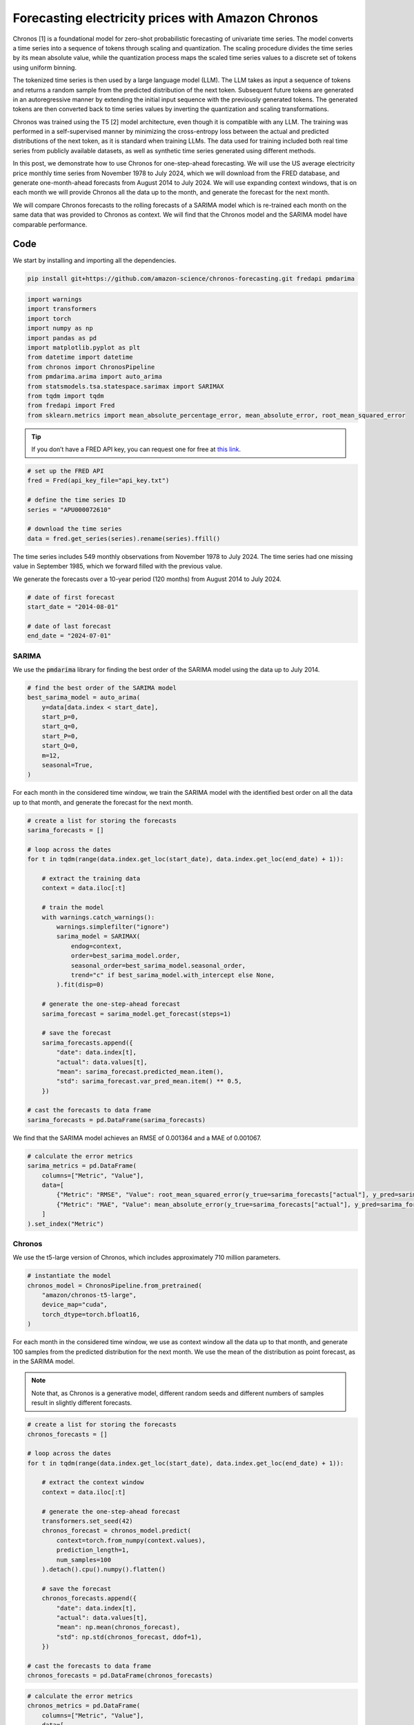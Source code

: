 .. meta::
   :thumbnail: https://fg-research.com/_static/thumbnail.png
   :description: Forecasting electricity prices with Amazon Chronos
   :keywords: Large Language Models, Transformers, Time Series, Forecasting, Energy

######################################################################################
Forecasting electricity prices with Amazon Chronos
######################################################################################

Chronos [1] is a foundational model for zero-shot probabilistic forecasting of univariate time series.
The model converts a time series into a sequence of tokens through scaling and quantization.
The scaling procedure divides the time series by its mean absolute value, while the quantization
process maps the scaled time series values to a discrete set of tokens using uniform binning.

The tokenized time series is then used by a large language model (LLM).
The LLM takes as input a sequence of tokens and returns a random sample from the predicted
distribution of the next token. Subsequent future tokens are generated in an autoregressive manner
by extending the initial input sequence with the previously generated tokens.
The generated tokens are then converted back to time series
values by inverting the quantization and scaling transformations.

Chronos was trained using the T5 [2] model architecture, even though it is compatible with any LLM.
The training was performed in a self-supervised manner by minimizing the cross-entropy loss between
the actual and predicted distributions of the next token, as it is standard when training LLMs.
The data used for training included both real time series from publicly available datasets,
as well as synthetic time series generated using different methods.

In this post, we demonstrate how to use Chronos for one-step-ahead forecasting.
We will use the US average electricity price monthly time series from November 1978 to July 2024,
which we will download from the FRED database, and generate one-month-ahead forecasts from August 2014 to July 2024.
We will use expanding context windows, that is on each month we will provide Chronos
all the data up to the month, and generate the forecast for the next month.

We will compare Chronos forecasts to the rolling forecasts of a SARIMA model which is
re-trained each month on the same data that was provided to Chronos as context.
We will find that the Chronos model and the SARIMA model have comparable performance.

******************************************
Code
******************************************

We start by installing and importing all the dependencies.

.. code:: python

    pip install git+https://github.com/amazon-science/chronos-forecasting.git fredapi pmdarima

.. code:: python

    import warnings
    import transformers
    import torch
    import numpy as np
    import pandas as pd
    import matplotlib.pyplot as plt
    from datetime import datetime
    from chronos import ChronosPipeline
    from pmdarima.arima import auto_arima
    from statsmodels.tsa.statespace.sarimax import SARIMAX
    from tqdm import tqdm
    from fredapi import Fred
    from sklearn.metrics import mean_absolute_percentage_error, mean_absolute_error, root_mean_squared_error

.. raw:: html

    <p>
    Next, we download the time series from the <a href=https://fred.stlouisfed.org/ target="_blank">FRED database</a>.
    We use the <a href="https://github.com/mortada/fredapi" target="_blank">Python API for FRED</a> for downloading the data.
    </p>

.. tip::
    If you don’t have a FRED API key, you can request one for free at `this link <http://api.stlouisfed.org/api_key.html>`__.

.. code:: python

    # set up the FRED API
    fred = Fred(api_key_file="api_key.txt")

    # define the time series ID
    series = "APU000072610"

    # download the time series
    data = fred.get_series(series).rename(series).ffill()

The time series includes 549 monthly observations from November 1978 to July 2024.
The time series had one missing value in September 1985, which we forward filled with the previous value.

.. raw:: html

    <img
        id="electricity-forecasting-chronos-time-series"
        class="blog-post-image"
        alt="US average electricity price from November 1978 to July 2024"
        src=https://fg-research-blog.s3.eu-west-1.amazonaws.com/electricity-forecasting-chronos/time_series_light.png
    />

    <p class="blog-post-image-caption">US average electricity price from November 1978 to July 2024.</p>

We generate the forecasts over a 10-year period (120 months) from August 2014 to July 2024.

.. code:: python

    # date of first forecast
    start_date = "2014-08-01"

    # date of last forecast
    end_date = "2024-07-01"

==========================================
SARIMA
==========================================
We use the :code:`pmdarima` library for finding the best order of the SARIMA model using the data up to July 2014.

.. code:: python

    # find the best order of the SARIMA model
    best_sarima_model = auto_arima(
        y=data[data.index < start_date],
        start_p=0,
        start_q=0,
        start_P=0,
        start_Q=0,
        m=12,
        seasonal=True,
    )

.. raw:: html

    <img
        id="electricity-forecasting-chronos-sarima-results"
        class="blog-post-image"
        alt="SARIMA estimation results."
        src=https://fg-research-blog.s3.eu-west-1.amazonaws.com/electricity-forecasting-chronos/sarimax_results.png
    />

    <p class="blog-post-image-caption">SARIMA estimation results.</p>

For each month in the considered time window, we train the SARIMA model with the identified best order
on all the data up to that month, and generate the forecast for the next month.

.. code:: python

    # create a list for storing the forecasts
    sarima_forecasts = []

    # loop across the dates
    for t in tqdm(range(data.index.get_loc(start_date), data.index.get_loc(end_date) + 1)):

        # extract the training data
        context = data.iloc[:t]

        # train the model
        with warnings.catch_warnings():
            warnings.simplefilter("ignore")
            sarima_model = SARIMAX(
                endog=context,
                order=best_sarima_model.order,
                seasonal_order=best_sarima_model.seasonal_order,
                trend="c" if best_sarima_model.with_intercept else None,
            ).fit(disp=0)

        # generate the one-step-ahead forecast
        sarima_forecast = sarima_model.get_forecast(steps=1)

        # save the forecast
        sarima_forecasts.append({
            "date": data.index[t],
            "actual": data.values[t],
            "mean": sarima_forecast.predicted_mean.item(),
            "std": sarima_forecast.var_pred_mean.item() ** 0.5,
        })

    # cast the forecasts to data frame
    sarima_forecasts = pd.DataFrame(sarima_forecasts)

.. raw:: html

    <img
        id="electricity-forecasting-chronos-sarima-forecasts"
        class="blog-post-image"
        alt="SARIMA forecasts from August 2014 to July 202."
        src=https://fg-research-blog.s3.eu-west-1.amazonaws.com/electricity-forecasting-chronos/sarima_forecasts_light.png
    />

    <p class="blog-post-image-caption">SARIMA forecasts from August 2014 to July 2024.</p>

We find that the SARIMA model achieves an RMSE of 0.001364 and a MAE of 0.001067.

.. code:: python

    # calculate the error metrics
    sarima_metrics = pd.DataFrame(
        columns=["Metric", "Value"],
        data=[
            {"Metric": "RMSE", "Value": root_mean_squared_error(y_true=sarima_forecasts["actual"], y_pred=sarima_forecasts["mean"])},
            {"Metric": "MAE", "Value": mean_absolute_error(y_true=sarima_forecasts["actual"], y_pred=sarima_forecasts["mean"])},
        ]
    ).set_index("Metric")


.. raw:: html

    <img
        id="electricity-forecasting-chronos-sarima-metrics"
        class="blog-post-image"
        alt="SARIMA forecast errors from August 2014 to July 202."
        src=https://fg-research-blog.s3.eu-west-1.amazonaws.com/electricity-forecasting-chronos/sarima_metrics_light.png
    />

    <p class="blog-post-image-caption">SARIMA forecast errors from August 2014 to July 2024.</p>

==========================================
Chronos
==========================================
We use the t5-large version of Chronos, which includes approximately 710 million parameters.

.. code:: python

    # instantiate the model
    chronos_model = ChronosPipeline.from_pretrained(
        "amazon/chronos-t5-large",
        device_map="cuda",
        torch_dtype=torch.bfloat16,
    )

For each month in the considered time window, we use as context window all the data up to that month,
and generate 100 samples from the predicted distribution for the next month.
We use the mean of the distribution as point forecast, as in the SARIMA model.

.. note::

    Note that, as Chronos is a generative model, different random seeds and different numbers of
    samples result in slightly different forecasts.

.. code:: python

    # create a list for storing the forecasts
    chronos_forecasts = []

    # loop across the dates
    for t in tqdm(range(data.index.get_loc(start_date), data.index.get_loc(end_date) + 1)):

        # extract the context window
        context = data.iloc[:t]

        # generate the one-step-ahead forecast
        transformers.set_seed(42)
        chronos_forecast = chronos_model.predict(
            context=torch.from_numpy(context.values),
            prediction_length=1,
            num_samples=100
        ).detach().cpu().numpy().flatten()

        # save the forecast
        chronos_forecasts.append({
            "date": data.index[t],
            "actual": data.values[t],
            "mean": np.mean(chronos_forecast),
            "std": np.std(chronos_forecast, ddof=1),
        })

    # cast the forecasts to data frame
    chronos_forecasts = pd.DataFrame(chronos_forecasts)


.. raw:: html

    <img
        id="electricity-forecasting-chronos-chronos-forecasts"
        class="blog-post-image"
        alt="Chronos forecasts from August 2014 to July 202."
        src=https://fg-research-blog.s3.eu-west-1.amazonaws.com/electricity-forecasting-chronos/chronos_forecasts_light.png
    />

    <p class="blog-post-image-caption">Chronos forecasts from August 2014 to July 2024.</p>

.. code:: python

    # calculate the error metrics
    chronos_metrics = pd.DataFrame(
        columns=["Metric", "Value"],
        data=[
            {"Metric": "RMSE", "Value": root_mean_squared_error(y_true=chronos_forecasts["actual"], y_pred=chronos_forecasts["mean"])},
            {"Metric": "MAE", "Value": mean_absolute_error(y_true=chronos_forecasts["actual"], y_pred=chronos_forecasts["mean"])},
        ]
    ).set_index("Metric")


.. raw:: html

    <img
        id="electricity-forecasting-chronos-chronos-metrics"
        class="blog-post-image"
        alt="Chronos forecast errors from August 2014 to July 202."
        src=https://fg-research-blog.s3.eu-west-1.amazonaws.com/electricity-forecasting-chronos/chronos_metrics_light.png
    />

    <p class="blog-post-image-caption">Chronos forecast errors from August 2014 to July 2024.</p>

We find that the Chronos model achieves an RMSE of 0.001443 and a MAE of 0.001105.

.. tip::

    A Python notebook with the full code is available in our `GitHub <https://github.com/fg-research/blog/blob/master/electricity-forecasting-chronos>`__
    repository.

******************************************
References
******************************************

[1] Ansari, A.F., Stella, L., Turkmen, C., Zhang, X., Mercado, P., Shen, H., Shchur, O., Rangapuram, S.S., Arango, S.P., Kapoor, S. and Zschiegner, J., (2024).
Chronos: Learning the language of time series. *arXiv preprint*, `doi: 10.48550/arXiv.2403.07815 <https://doi.org/10.48550/arXiv.2403.07815>`__.

[2] Raffel, C., Shazeer, N., Roberts, A., Lee, K., Narang, S., Matena, M., Zhou, Y., Li, W. and Liu, P.J., (2020).
Exploring the limits of transfer learning with a unified text-to-text transformer.
*Journal of machine learning research*, 21(140), pp.1-67.